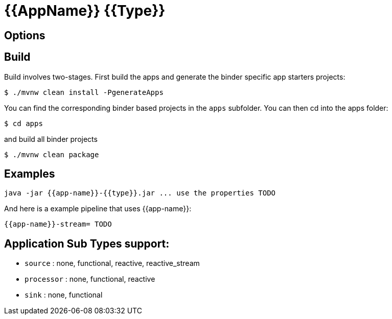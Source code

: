 //tag::ref-doc[]
= {{AppName}} {{Type}}


== Options

//tag::configuration-properties[]
//end::configuration-properties[]

//end::ref-doc[]

== Build

Build involves two-stages. First build the apps and generate the binder specific app starters projects:
```
$ ./mvnw clean install -PgenerateApps
```

You can find the corresponding binder based projects in the `apps` subfolder. You can then cd into the apps folder:

```
$ cd apps
```
and build all binder projects
```
$ ./mvnw clean package
```

== Examples

```
java -jar {{app-name}}-{{type}}.jar ... use the properties TODO
```

And here is a example pipeline that uses {{app-name}}:

```
{{app-name}}-stream= TODO
```

== Application Sub Types support:

* `source` : none, functional, reactive, reactive_stream
* `processor` : none, functional, reactive
* `sink` : none, functional
